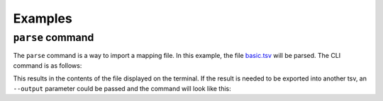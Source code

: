 Examples
========

``parse`` command
------------------

The ``parse`` command is a way to import a mapping file. In this example, the file `basic.tsv <https://github.com/mapping-commons/sssom-py/blob/master/tests/data/basic.tsv>`_
will be parsed. The CLI command is as follows:

.. code-block:: bash
    sssom parse basic.tsv

This results in the contents of the file displayed on the terminal.
If the result is needed to be exported into another tsv, an ``--output`` 
parameter could be passed and the command will look like this:

.. code-block:: bash
    sssom parse basic.tsv --output parsed_basic.tsv


